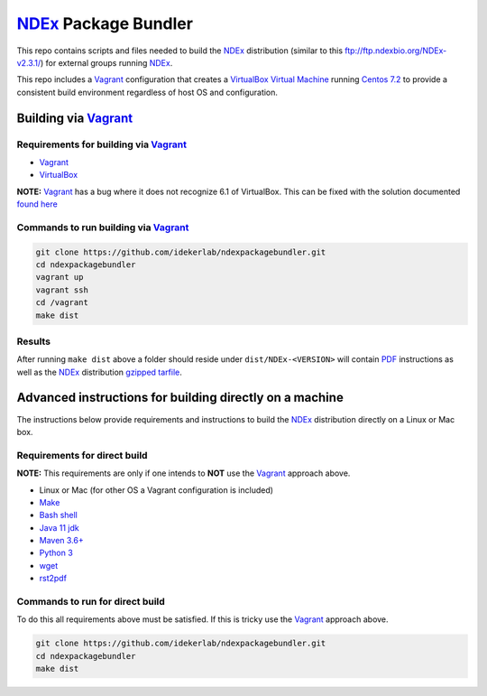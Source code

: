 NDEx_ Package Bundler
============================

This repo contains scripts and files needed to build the NDEx_
distribution (similar to this ftp://ftp.ndexbio.org/NDEx-v2.3.1/) for external groups
running NDEx_.

This repo includes a Vagrant_ configuration that creates a VirtualBox_
`Virtual Machine <https://en.wikipedia.org/wiki/Virtual_machine>`_
running `Centos 7.2 <https://www.centos.org/>`_ to provide a consistent build
environment regardless of host OS and configuration.

Building via Vagrant_
~~~~~~~~~~~~~~~~~~~~~~~~~~

Requirements for building via Vagrant_
--------------------------------------------

-  Vagrant_

-  VirtualBox_

**NOTE:** Vagrant_ has a bug where it does not recognize 6.1 of VirtualBox.
This can be fixed with the solution documented
`found here <https://github.com/oracle/vagrant-boxes/issues/178#issue-536720633>`_

Commands to run building via Vagrant_
------------------------------------------

.. code:: bash

   git clone https://github.com/idekerlab/ndexpackagebundler.git
   cd ndexpackagebundler
   vagrant up
   vagrant ssh
   cd /vagrant
   make dist


Results
----------

After running ``make dist`` above a folder should reside under ``dist/NDEx-<VERSION>``
will contain `PDF <https://en.wikipedia.org/wiki/PDF>`_ instructions as well as the NDEx_ distribution `gzipped <https://www.gzip.org/>`_
`tarfile <https://www.gnu.org/software/tar/>`_.


Advanced instructions for building directly on a machine
~~~~~~~~~~~~~~~~~~~~~~~~~~~~~~~~~~~~~~~~~~~~~~~~~~~~~~~~~~~~~~~~~~~

The instructions below provide requirements and instructions
to build the NDEx_ distribution directly on a Linux or Mac
box.

Requirements for direct build
----------------------------------

**NOTE:** This requirements are only if one intends to **NOT** use the Vagrant_ approach
above.

-  Linux or Mac (for other OS a Vagrant configuration is included)

-  `Make <https://www.gnu.org/software/make/manual/make.html>`_

-  `Bash shell <https://en.wikipedia.org/wiki/Bash_(Unix_shell)>`_

-  `Java 11 jdk <https://openjdk.java.net/projects/jdk/11/>`_

-  `Maven 3.6+ <https://maven.apache.org/>`_

-  `Python 3 <https://www.python.org/downloads/>`_

-  `wget <https://www.gnu.org/software/wget/manual/wget.html>`_

-  `rst2pdf <https://pypi.org/project/rst2pdf/>`_

Commands to run for direct build
---------------------------------------

To do this all requirements above must be satisfied. If this is tricky use the Vagrant_ approach
above.

.. code:: bash

   git clone https://github.com/idekerlab/ndexpackagebundler.git
   cd ndexpackagebundler
   make dist

.. _NDEx: https://ndexbio.org
.. _Vagrant: https://www.vagrantup.com/
.. _VirtualBox: https://www.virtualbox.org/